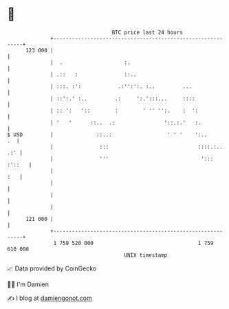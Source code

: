 * 👋

#+begin_example
                                     BTC price last 24 hours                    
                 +------------------------------------------------------------+ 
         123 000 |                                                            | 
                 |  .                    :.                                   | 
                 | .::   :               ::..                                 | 
                 | :::. :':            .:'':':. :..         ...               | 
                 | ::':.' :..         .:     ':.':::...     ::::              | 
                 | :: ':   '::        :        ' '' '':.    :  ':             | 
                 | '   '      ::..  .:                '::.:.'   :.            | 
   $ USD         |              ::..:                  ' ' '    ':..       .  | 
                 |               :::                             ::::.:.. .:' | 
                 |               '''                              '::: :'::   | 
                 |                                                        :   | 
                 |                                                            | 
                 |                                                            | 
                 |                                                            | 
         121 000 |                                                            | 
                 +------------------------------------------------------------+ 
                  1 759 520 000                                  1 759 610 000  
                                         UNIX timestamp                         
#+end_example
📈 Data provided by CoinGecko

🧑‍💻 I'm Damien

✍️ I blog at [[https://www.damiengonot.com][damiengonot.com]]
